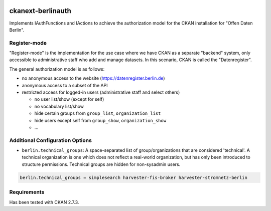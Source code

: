 .. You should enable this project on travis-ci.org and coveralls.io to make
   these badges work. The necessary Travis and Coverage config files have been
   generated for you.

.. image:: https://travis-ci.org/berlinonline/ckanext-berlinauth.svg?branch=master
    :target: https://travis-ci.org/berlinonline/ckanext-berlinauth

.. image:: https://coveralls.io/repos/berlinonline/ckanext-berlinauth/badge.svg
  :target: https://coveralls.io/r/berlinonline/ckanext-berlinauth

.. image:: https://pypip.in/download/ckanext-berlinauth/badge.svg
    :target: https://pypi.python.org/pypi//ckanext-berlinauth/
    :alt: Downloads

.. image:: https://pypip.in/version/ckanext-berlinauth/badge.svg
    :target: https://pypi.python.org/pypi/ckanext-berlinauth/
    :alt: Latest Version

.. image:: https://pypip.in/py_versions/ckanext-berlinauth/badge.svg
    :target: https://pypi.python.org/pypi/ckanext-berlinauth/
    :alt: Supported Python versions

.. image:: https://pypip.in/status/ckanext-berlinauth/badge.svg
    :target: https://pypi.python.org/pypi/ckanext-berlinauth/
    :alt: Development Status

.. image:: https://pypip.in/license/ckanext-berlinauth/badge.svg
    :target: https://pypi.python.org/pypi/ckanext-berlinauth/
    :alt: License

==================
ckanext-berlinauth
==================

Implements IAuthFunctions and IActions to achieve the authorization model for 
the CKAN installation for "Offen Daten Berlin".

-------------
Register-mode
-------------

"Register-mode" is the implementation for the use case where we have CKAN
as a separate "backend" system, only accessible to administrative staff who 
add and manage datasets. In this scenario, CKAN is called the "Datenregister".

The general authorization model is as follows:

- no anonymous access to the website (https://datenregister.berlin.de)
- anonymous access to a subset of the API
- restricted access for logged-in users (administrative staff and select others)

  - no user list/show (except for self)
  - no vocabulary list/show
  - hide certain groups from ``group_list``, ``organization_list``
  - hide users except self from ``group_show``, ``organization_show``
  - ... 

--------------------------------
Additional Configuration Options
--------------------------------

- ``berlin.technical_groups``: A space-separated list of group/organizations
  that are considered 'technical'. A technical organization is one which does
  not reflect a real-world organization, but has only been introduced to structure
  permissions. Technical groups are hidden for non-sysadmin users.

.. code::

    berlin.technical_groups = simplesearch harvester-fis-broker harvester-stromnetz-berlin
  

------------
Requirements
------------

Has been tested with CKAN 2.7.3.


